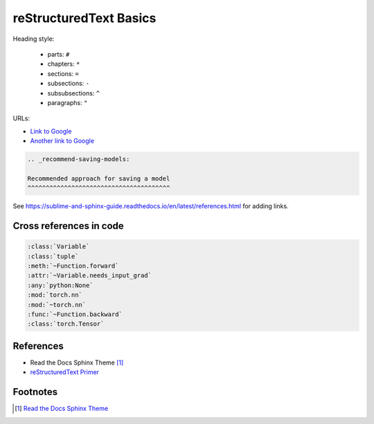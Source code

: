 
reStructuredText Basics
=======================

Heading style:

  - parts: ``#``
  - chapters: ``*``
  - sections: ``=``
  - subsections: ``-``
  - subsubsections: ``^``
  - paragraphs: ``"``


URLs:

- `Link to Google <https://google.com>`_
- `Another link to Google`_

.. _Another link to Google: https://google.com


.. code-block::

    .. _recommend-saving-models:

    Recommended approach for saving a model
    ^^^^^^^^^^^^^^^^^^^^^^^^^^^^^^^^^^^^^^^


See `<https://sublime-and-sphinx-guide.readthedocs.io/en/latest/references.html>`_
for adding links.

Cross references in code
------------------------

.. code-block::

  :class:`Variable`
  :class:`tuple`
  :meth:`~Function.forward`
  :attr:`~Variable.needs_input_grad`
  :any:`python:None`
  :mod:`torch.nn`
  :mod:`~torch.nn`
  :func:`~Function.backward`
  :class:`torch.Tensor`


References
----------

- Read the Docs Sphinx Theme [1]_
- `reStructuredText Primer`_




Footnotes
---------

.. [1] `Read the Docs Sphinx Theme <https://sphinx-rtd-theme.readthedocs.io/en/stable/index.html>`_
.. _reStructuredText Primer: https://www.sphinx-doc.org/en/master/usage/restructuredtext/basics.html
